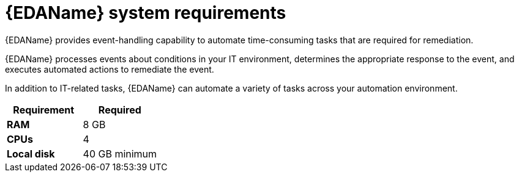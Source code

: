 [id="event-driven-ansible-system-requirements"]

= {EDAName} system requirements

{EDAName} provides event-handling capability to automate time-consuming tasks that are required for remediation.

{EDAName} processes events about conditions in your IT environment, determines the appropriate response to the event, and executes automated actions to remediate the event. 

In addition to IT-related tasks, {EDAName} can automate a variety of tasks across your automation environment.

[cols="a,a",options="header"]
|===
h| Requirement | Required
| *RAM* | 8 GB
| *CPUs* | 4
| *Local disk* | 40 GB minimum
|===

